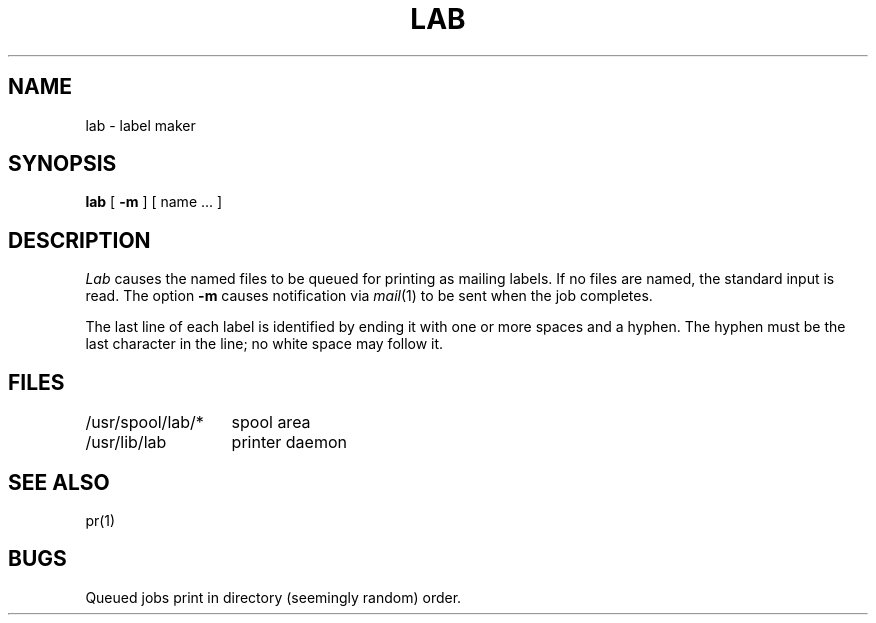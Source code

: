 .TH LAB 1 alice
.SH NAME
lab \- label maker
.SH SYNOPSIS
.B lab
[
.B \-m
] [ name ... ]
.SH DESCRIPTION
.I Lab
causes the
named files
to be queued for printing as mailing labels.
If no files are named, the standard input is read.
The option
.B \-m
causes notification via
.IR mail (1)
to be sent when the job completes.
.PP
The last line of each label is identified by ending it
with one or more spaces and a hyphen.
The hyphen must be the last character in the line;
no white space may follow it.
.SH FILES
.ta 2i
/usr/spool/lab/*	spool area
.br
/usr/lib/lab	printer daemon
.SH SEE\ ALSO
pr(1)
.SH BUGS
Queued jobs print in directory (seemingly random) order.
